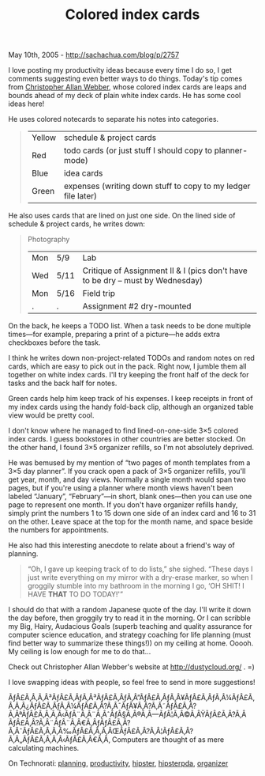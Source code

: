 #+TITLE: Colored index cards

May 10th, 2005 -
[[http://sachachua.com/blog/p/2757][http://sachachua.com/blog/p/2757]]

I love posting my productivity ideas because every time I do so, I get
 comments suggesting even better ways to do things. Today's tip comes
 from [[http://dustycloud.org/][Christopher Allan Webber]], whose
 colored index cards are leaps and bounds ahead of my deck of
 plain white index cards. He has some cool ideas here!

He uses colored notecards to separate his notes into categories.

#+BEGIN_QUOTE
  | Yellow   | schedule & project cards                                        |
  | Red      | todo cards (or just stuff I should copy to planner-mode)        |
  | Blue     | idea cards                                                      |
  | Green    | expenses (writing down stuff to copy to my ledger file later)   |
#+END_QUOTE

He also uses cards that are lined on just one side. On the lined side of
schedule & project cards, he
 writes down:

#+BEGIN_QUOTE
  Photography

  | Mon   | 5/9    | Lab                                                                              |
  | Wed   | 5/11   | Critique of Assignment II & I (pics don't have to be dry -- must by Wednesday)   |
  | Mon   | 5/16   | Field trip                                                                       |
  | .     | .      | Assignment #2 dry-mounted                                                        |
#+END_QUOTE

On the back, he keeps a TODO list. When a task needs to be done
 multiple times---for example, preparing a print of a picture---he adds
 extra checkboxes before the task.

I think he writes down non-project-related TODOs and random notes on
 red cards, which are easy to pick out in the pack. Right now, I jumble
 them all together on white index cards. I'll try keeping the front
 half of the deck for tasks and the back half for notes.

Green cards help him keep track of his expenses. I keep receipts in
 front of my index cards using the handy fold-back clip, although an
 organized table view would be pretty cool.

I don't know where he managed to find lined-on-one-side 3×5 colored
 index cards. I guess bookstores in other countries are better stocked.
 On the other hand, I found 3×5 organizer refills, so I'm not
 absolutely deprived.

He was bemused by my mention of “two pages of month templates from a
 3×5 day planner”. If you crack open a pack of 3×5 organizer refills,
 you'll get year, month, and day views. Normally a single month would
 span two pages, but if you're using a planner where month views
 haven't been labeled “January”, “February”---in short, blank
ones---then
 you can use one page to represent one month. If you don't have
 organizer refills handy, simply print the numbers 1 to 15 down one
 side of an index card and 16 to 31 on the other. Leave space at the
 top for the month name, and space beside the numbers for appointments.

He also had this interesting anecdote to relate about a friend's way
 of planning.

#+BEGIN_QUOTE
  “Oh, I gave up keeping track of to do lists,” she sighed. “These days
   I just write everything on my mirror with a dry-erase marker, so when
   I groggily stumble into my bathroom in the morning I go, ‘OH SHIT! I
   HAVE *THAT* TO DO TODAY!'”
#+END_QUOTE

I should do that with a random Japanese quote of the day. I'll write
 it down the day before, then groggily try to read it in the morning.
 Or I can scribble my Big, Hairy, Audacious Goals (superb teaching and
 quality assurance for computer science education, and strategy
 coaching for life planning (must find better way to summarize these
 things!)) on my ceiling at home. Ooooh. My ceiling is low enough for
 me to do that...

Check out Christopher Allan Webber's website at
[[http://dustycloud.org/][http://dustycloud.org/]] . =)

I love swapping ideas with people, so feel free to send in more
suggestions!

ÃƒÂ£Ã‚Â‚Ã‚Â³ÃƒÂ£Ã‚ÂƒÃ‚Â³ÃƒÂ£Ã‚ÂƒÃ‚Â”ÃƒÂ£Ã‚ÂƒÃ‚Â¥ÃƒÂ£Ã‚ÂƒÃ‚Â¼ÃƒÂ£Ã‚Â‚Ã‚Â¿ÃƒÂ£Ã‚ÂƒÃ‚Â¼ÃƒÂ£Ã‚Â?Ã‚Â¯ÃƒÂ¥Ã‚Â?Ã‚Â˜ÃƒÂ£Ã‚Â?Ã‚ÂªÃƒÂ£Ã‚Â‚Ã‚Â‹ÃƒÂ¨Ã‚Â¨Ã‚ÂˆÃƒÂ§Ã‚Â®Ã‚Â---ÃƒÂ¦Ã‚Â©Ã‚ÂŸÃƒÂ£Ã‚Â?Ã‚Â
ÃƒÂ£Ã‚Â?Ã‚Â¨ÃƒÂ¨Ã‚Â€Ã‚ÂƒÃƒÂ£Ã‚Â?Ã‚ÂˆÃƒÂ£Ã‚Â‚Ã‚Â‰ÃƒÂ£Ã‚Â‚Ã‚ÂŒÃƒÂ£Ã‚Â?Ã‚Â¦ÃƒÂ£Ã‚Â?Ã‚Â„ÃƒÂ£Ã‚Â‚Ã‚Â‹ÃƒÂ£Ã‚Â€Ã‚Â‚
Computers are thought of as mere calculating machines.

On Technorati: [[http://www.technorati.com/tag/planning][planning]],
[[http://www.technorati.com/tag/productivity][productivity]],
[[http://www.technorati.com/tag/hipster][hipster]],
[[http://www.technorati.com/tag/hipsterpda][hipsterpda]],
[[http://www.technorati.com/tag/organizer][organizer]]
